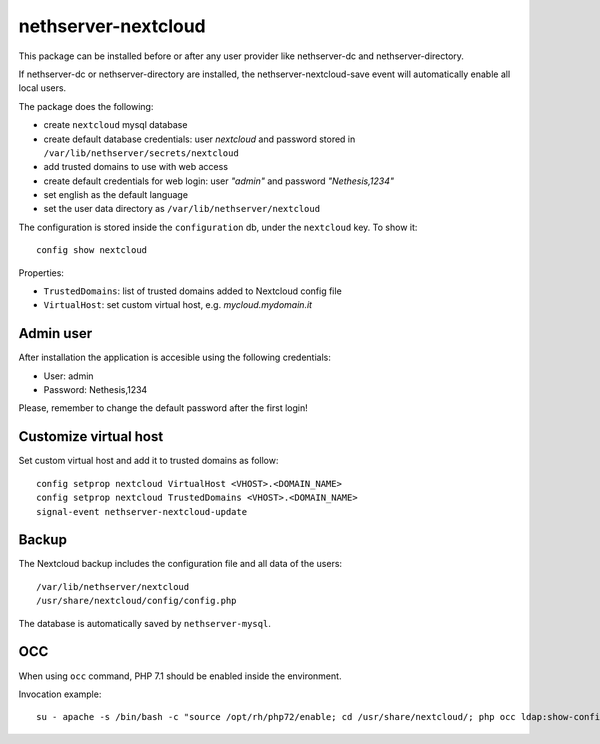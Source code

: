 ====================
nethserver-nextcloud
====================

This package can be installed before or after any user provider like nethserver-dc
and nethserver-directory.

If nethserver-dc or nethserver-directory are installed, the nethserver-nextcloud-save
event will automatically enable all local users.

The package does the following:

* create ``nextcloud`` mysql database
* create default database credentials: user `nextcloud` and password stored in ``/var/lib/nethserver/secrets/nextcloud``
* add trusted domains to use with web access
* create default credentials for web login: user `"admin"` and password `"Nethesis,1234"`
* set english as the default language
* set the user data directory as ``/var/lib/nethserver/nextcloud``

The configuration is stored inside the ``configuration`` db, under the ``nextcloud`` key. To show it: ::

 config show nextcloud

Properties:

* ``TrustedDomains``: list of trusted domains added to Nextcloud config file
* ``VirtualHost``: set custom virtual host, e.g. `mycloud.mydomain.it`


Admin user
==========

After installation the application is accesible using the following credentials:

* User: admin
* Password: Nethesis,1234

Please, remember to change the default password after the first login!

Customize virtual host
======================

Set custom virtual host and add it to trusted domains as follow: ::

 config setprop nextcloud VirtualHost <VHOST>.<DOMAIN_NAME>
 config setprop nextcloud TrustedDomains <VHOST>.<DOMAIN_NAME>
 signal-event nethserver-nextcloud-update


Backup
======

The Nextcloud backup includes the configuration file and all data of the users: ::

 /var/lib/nethserver/nextcloud
 /usr/share/nextcloud/config/config.php

The database is automatically saved by ``nethserver-mysql``.

OCC
===

When using ``occ`` command, PHP 7.1 should be enabled inside the environment.

Invocation example: ::

  su - apache -s /bin/bash -c "source /opt/rh/php72/enable; cd /usr/share/nextcloud/; php occ ldap:show-config"
